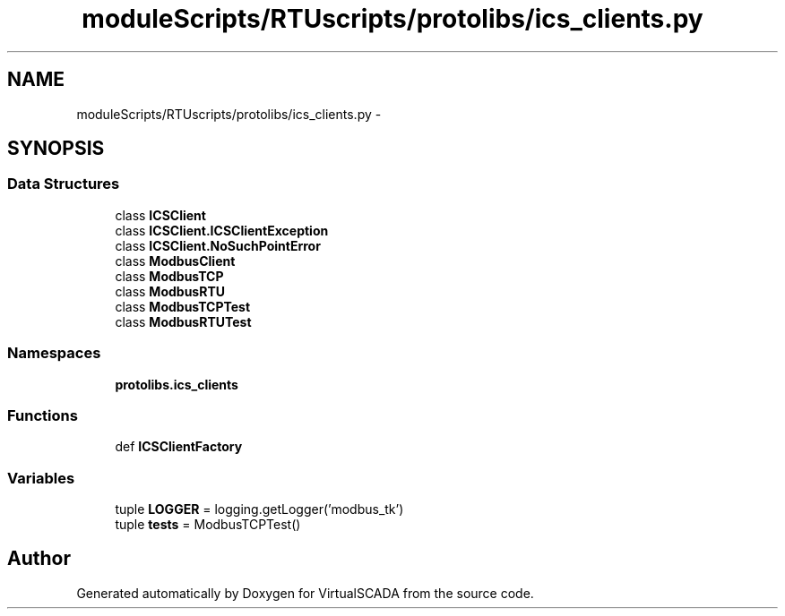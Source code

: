 .TH "moduleScripts/RTUscripts/protolibs/ics_clients.py" 3 "Tue Apr 14 2015" "Version 1.0" "VirtualSCADA" \" -*- nroff -*-
.ad l
.nh
.SH NAME
moduleScripts/RTUscripts/protolibs/ics_clients.py \- 
.SH SYNOPSIS
.br
.PP
.SS "Data Structures"

.in +1c
.ti -1c
.RI "class \fBICSClient\fP"
.br
.ti -1c
.RI "class \fBICSClient\&.ICSClientException\fP"
.br
.ti -1c
.RI "class \fBICSClient\&.NoSuchPointError\fP"
.br
.ti -1c
.RI "class \fBModbusClient\fP"
.br
.ti -1c
.RI "class \fBModbusTCP\fP"
.br
.ti -1c
.RI "class \fBModbusRTU\fP"
.br
.ti -1c
.RI "class \fBModbusTCPTest\fP"
.br
.ti -1c
.RI "class \fBModbusRTUTest\fP"
.br
.in -1c
.SS "Namespaces"

.in +1c
.ti -1c
.RI " \fBprotolibs\&.ics_clients\fP"
.br
.in -1c
.SS "Functions"

.in +1c
.ti -1c
.RI "def \fBICSClientFactory\fP"
.br
.in -1c
.SS "Variables"

.in +1c
.ti -1c
.RI "tuple \fBLOGGER\fP = logging\&.getLogger('modbus_tk')"
.br
.ti -1c
.RI "tuple \fBtests\fP = ModbusTCPTest()"
.br
.in -1c
.SH "Author"
.PP 
Generated automatically by Doxygen for VirtualSCADA from the source code\&.

